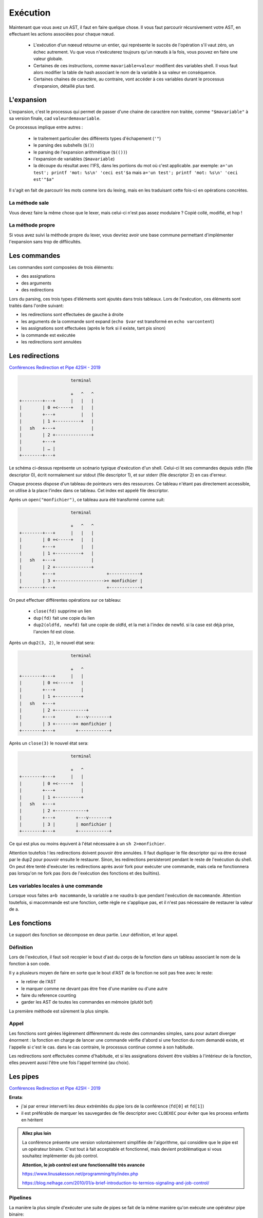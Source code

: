 Exécution
=========

Maintenant que vous avez un AST, il faut en faire quelque chose.
Il vous faut parcourir récursivement votre AST, en effectuant les actions associées pour chaque nœud.

 - L'exécution d'un nœeud retourne un entier, qui représente le succès de l'opération s'il vaut zéro,
   un échec autrement. Vu que vous n'exécuterez toujours qu'un nœuds à la fois, vous pouvez en faire 
   une valeur globale.

 - Certaines de ces instructions, comme ``mavariable=valeur`` modifient des variables shell. Il vous faut
   alors modifier la table de hash associant le nom de la variable à sa valeur en conséquence.

 - Certaines chaines de caractère, au contraire, vont accéder à ces variables durant le processus
   d'expansion, détaillé plus tard.

L'expansion
-----------

L'expansion, c'est le processus qui permet de passer d'une chaine de caractère non traitée, comme 
``"$mavariable"`` à sa version finale, cad ``valeurdemavariable``.

Ce processus implique entre autres :

  - le traitement particulier des différents types d'échapement (``'"``)
  - le parsing des subshells (``$()``)
  - le parsing de l'expansion arithmétique (``$(())``)
  - l'expansion de variables (``$mavariable``)
  - la découpe du résultat avec l'IFS, dans les portions du mot où c'est applicable.
    par exemple: ``a='un test'; printf 'mot: %s\n' 'ceci est'$a``
    mais ``a='un test'; printf 'mot: %s\n' 'ceci est'"$a"``

Il s'agit en fait de parcourir les mots comme lors du lexing, mais en les traduisant cette fois-ci
en opérations concrètes.

La méthode sale
~~~~~~~~~~~~~~~

Vous devez faire la même chose que le lexer, mais celui-ci n'est pas assez modulaire ? Copié collé,
modifié, et hop !

La méthode propre
~~~~~~~~~~~~~~~~~

Si vous avez suivi la méthode propre du lexer, vous devriez avoir une base commune permettant
d'implémenter l'expansion sans trop de diffiicultés.

Les commandes
-------------

Les commandes sont composées de trois éléments:

- des assignations
- des arguments
- des redirections

Lors du parsing, ces trois types d'éléments sont ajoutés dans trois tableaux.
Lors de l'exécution, ces éléments sont traités dans l'ordre suivant:

- les redirections sont effectuées de gauche à droite
- les arguments de la commande sont expand (``echo $var`` est transformé en ``echo varcontent``)
- les assignations sont effectuées (après le fork si il existe, tant pis sinon)
- la commande est exécutée
- les redirections sont annulées

Les redirections
----------------

`Conférences Redirection et Pipe 42SH - 2019 <https://www.youtube.com/watch?v=ceNaZzEoUhk>`_

.. code-block:: none

                      terminal

                      +   ^   ^
  +--------+---+      |   |   |
  |        | 0 +<-----+   |   |
  |        +---+          |   |
  |        | 1 +----------+   |
  |   sh   +---+              |
  |        | 2 +--------------+
  |        +---+
  |        | … |
  +--------+---+


Le schéma ci-dessus représente un scénario typique d'exécution d'un shell. Celui-ci lit ses commandes depuis stdin (file descriptor 0), écrit normalement sur stdout (file descriptor 1), et sur stderr (file descriptor 2) en cas d'erreur.

Chaque process dispose d'un tableau de pointeurs vers des ressources. Ce tableau n'étant pas directement accessible, on utilise à la place l'index dans ce tableau. Cet index est appelé file descriptor.

Après un ``open("monfichier")``, ce tableau aura été transformé comme suit:

.. code-block:: none

                      terminal

                      +   ^   ^
  +--------+---+      |   |   |
  |        | 0 +<-----+   |   |
  |        +---+          |   |
  |        | 1 +----------+   |
  |   sh   +---+              |
  |        | 2 +--------------+
  |        +---+                    +------------+
  |        | 3 +------------------->+ monfichier |
  +--------+---+                    +------------+

On peut effectuer différentes opérations sur ce tableau:

 - ``close(fd)`` supprime un lien
 - ``dup(fd)`` fait une copie du lien
 - ``dup2(oldfd, newfd)`` fait une copie de oldfd, et la met à l'index de newfd. si la case est déjà prise, l'ancien fd est close.

Après un ``dup2(3, 2)``, le nouvel état sera:

.. code-block:: none

                      terminal

                      +   ^
  +--------+---+      |   |
  |        | 0 +<-----+   |
  |        +---+          |
  |        | 1 +----------+
  |   sh   +---+
  |        | 2 +------------+
  |        +---+        +---v--------+
  |        | 3 +------->+ monfichier |
  +--------+---+        +------------+

Après un ``close(3)`` le nouvel état sera:

.. code-block:: none

                      terminal

                      +   ^
  +--------+---+      |   |
  |        | 0 +<-----+   |
  |        +---+          |
  |        | 1 +----------+
  |   sh   +---+
  |        | 2 +------------+
  |        +---+        +---v--------+
  |        | 3 |        | monfichier |
  +--------+---+        +------------+

Ce qui est plus ou moins équivent à l'état nécessaire à un ``sh 2>monfichier``.

Attention toutefois ! les redirections doivent pouvoir être annulées. Il faut dupliquer le file descriptor qui va être écrasé par le dup2 pour pouvoir ensuite le restaurer. Sinon, les redirections persisteront pendant le reste de l'exécution du shell. On peut être tenté d'exécuter les redirections après avoir fork pour exécuter une commande, mais cela ne fonctionnera pas lorsqu'on ne fork pas (lors de l'exécution des fonctions et des builtins).

Les variables locales à une commande
~~~~~~~~~~~~~~~~~~~~~~~~~~~~~~~~~~~~

Lorsque vous faites ``a=b macommande``, la variable a ne vaudra b que pendant l'exécution de ``macommande``. Attention toutefois, si macommande est une fonction, cette règle ne s'applique pas, et il n'est pas nécessaire de restaurer la valeur de a.

Les fonctions
-------------

Le support des fonction se décompose en deux partie. Leur définition, et leur appel.

Définition
~~~~~~~~~~
Lors de l'exécution, il faut soit recopier le bout d'ast du corps de la fonction dans un tableau associant le nom de la fonction à son code.

Il y a plusieurs moyen de faire en sorte que le bout d'AST de la fonction ne soit pas free avec le reste:

- le retirer de l'AST
- le marquer comme ne devant pas être free d'une manière ou d'une autre
- faire du reference counting
- garder les AST de toutes les commandes en mémoire (plutôt bof)

La première méthode est sûrement la plus simple.

Appel
~~~~~
Les fonctions sont gérées légèrement différemment du reste des commandes simples, sans pour autant diverger énorment :
la fonction en charge de lancer une commande vérifie d'abord si une fonction du nom demandé existe, et l'appelle si c'est le cas.
dans le cas contraire, le processus continue comme à son habitude.

Les redirections sont effectuées comme d'habitude, et si les assignations doivent être visibles à l'intérieur de la fonction,
elles peuvent aussi l'être une fois l'appel terminé (au choix).

Les pipes
---------

`Conférences Redirection et Pipe 42SH - 2019 <https://www.youtube.com/watch?v=ceNaZzEoUhk>`_

**Errata**:

- j'ai par erreur interverti les deux extrémités du pipe lors de la conférence (``fd[0]`` et ``fd[1]``)
- il est préférable de marquer les sauvegardes de file descriptor avec ``CLOEXEC`` pour éviter que les process enfants en héritent

.. admonition:: Allez plus loin

  La conférence présente une version volontairement simplifiée de l'algorithme, qui considère que le pipe est un opérateur binaire.
  C'est tout à fait acceptable et fonctionnel, mais devient problématique si vous souhaitez implémenter du job control.

  **Attention, le job control est une fonctionnalité très avancée**

  https://www.linusakesson.net/programming/tty/index.php

  https://blog.nelhage.com/2010/01/a-brief-introduction-to-termios-signaling-and-job-control/


Pipelines
~~~~~~~~~

La manière la plus simple d'exécuter une suite de pipes se fait de la même manière qu'on exécute une opérateur pipe binaire:

.. code-block:: none

   a | b | c

       |
      / \
     |   c
    / \
   a   b

on exécute d'abord le nœud pipe racine, puis les autres, récursivement. Comme n'importe quel autre nœud d'ast.


La boucle read / eval
---------------------

Vous avez besoin de faire une boucle qui va soit lire une string et appeler votre parseur dessus,
pour la méthode sale, soit appeller votre parseur avec un lexeur configuré avec un backend readline,
pour la méthode propre.

C'est aussi pas mal d'avoir un état, histoire de pouvoir se trimballer des fonctions / variables entre
deux lignes / AST.

Faites attention de ne pas free les bouts d'AST utilisés pour les fonctions.


FAQ
---

Mon programme fait N fois la même chose
~~~~~~~~~~~~~~~~~~~~~~~~~~~~~~~~~~~~~~~

Quand l'exécution d'une commande rate (``execvpe`` n'a pas fonctionné) ou qu'un sous-shell se termine,
le processus créé par ``fork`` est toujours là. Il faut afficher un message d'erreur
et ``exit`` avec le bon code de retour.


Les dernières lignes de mon fichier sont lues plusieurs fois
~~~~~~~~~~~~~~~~~~~~~~~~~~~~~~~~~~~~~~~~~~~~~~~~~~~~~~~~~~~~

Si le fichier depuis lequel vous lisez les commandes n'est pas
close avant d'``exit``, la bibliothèque standard va lseek vers le début du fichier
pour prendre en compte le fait que des données on été lues en avance par le buffering.

Étant donné que le process parent partage le descripteur de fichier, le ``lseek``
agira également sur son instance de fichier ouvert. Quand le parent aura vidé son buffer,
il lira à nouveau dans le fichier à partir de l'index corrigé par le fils.

À vous d'utiliser l'exemple suivant pour régler votre problème:

  .. code-block:: c

    #define _GNU_SOURCE

    #include <stdio.h>
    #include <stdlib.h>
    #include <unistd.h>

    #include <sys/types.h>
    #include <sys/wait.h>
    #include <fcntl.h>

    static ssize_t next_line(FILE *f)
    {
        char *line = NULL;
        size_t size = 0;
        ssize_t line_size = 0;
        if ((line_size = getline(&line, &size, f)) <= 0)
            printf("no more lines\n");
        else
            printf("> %.*s\n", (int)line_size, line);
        free(line);
        return line_size;
    }

    int main(void)
    {
        FILE *f = fopen("test.txt", "r+");

        next_line(f);
        pid_t pid = fork();
        if (pid == 0) {
            // UNCOMMENT ME: fclose(f);
            return 2;
        }

        int status;
        waitpid(pid, &status, 0);
        printf("child exited with status %d\n", WEXITSTATUS(status));

        while (next_line(f) > 0)
            continue;

        fclose(f);
    }
